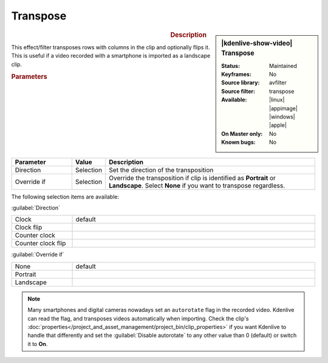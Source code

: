.. meta::

   :description: Kdenlive Video Effects - Transpose 
   :keywords: KDE, Kdenlive, video editor, help, learn, easy, effects, filter, video effects, transform, distort, perspective, transpose

.. metadata-placeholder

   :authors: - Bernd Jordan (https://discuss.kde.org/u/berndmj)

   :license: Creative Commons License SA 4.0


Transpose
=========

.. figure:: /images/effects_and_compositions/kdenlive2304_effects-transpose.webp
   :width: 365px
   :figwidth: 365px
   :align: left
   :alt: kdenlive2304_effects-transpose

.. sidebar:: |kdenlive-show-video| Transpose

   :**Status**:
      Maintained
   :**Keyframes**:
      No
   :**Source library**:
      avfilter
   :**Source filter**:
      transpose
   :**Available**:
      |linux| |appimage| |windows| |apple|
   :**On Master only**:
      No
   :**Known bugs**:
      No

.. rst-class:: clear-both


.. rubric:: Description

This effect/filter transposes rows with columns in the clip and optionally flips it. This is useful if a video recorded with a smartphone is imported as a landscape clip.


.. rubric:: Parameters

.. list-table::
   :header-rows: 1
   :width: 100%
   :widths: 20 10 70
   :class: table-wrap

   * - Parameter
     - Value
     - Description
   * - Direction
     - Selection
     - Set the direction of the transposition
   * - Override if
     - Selection
     - Override the transposition if clip is identified as **Portrait** or **Landscape**. Select **None** if you want to transpose regardless.

The following selection items are available:

:guilabel:`Direction`

.. list-table::
   :width: 100%
   :widths: 20 80
   :class: table-wrap

   * - Clock
     - default
   * - Clock flip
     - 
   * - Counter clock
     - 
   * - Counter clock flip
     - 

:guilabel:`Override if`

.. list-table::
   :width: 100%
   :widths: 20 80
   :class: table-simple

   * - None
     - default
   * - Portrait
     - 
   * - Landscape
     - 


.. note:: 
   Many smartphones and digital cameras nowadays set an ``autorotate`` flag in the recorded video. Kdenlive can read the flag, and transposes videos automatically when importing. Check the clip's :doc:`properties</project_and_asset_management/project_bin/clip_properties>` if you want Kdenlive to handle that differently and set the :guilabel:`Disable autorotate` to any other value than 0 (default) or switch it to **On**.


.. +++++++++++++++++++++++++++++++++++++++++++++++++++++++++++++++++++++++++++++
   Icons used here (remove comment indent to enable them for this document)
   
   .. |linux| image:: /images/icons/linux.png
   :width: 14px
   :alt: Linux
   :class: no-scaled-link

   .. |appimage| image:: /images/icons/kdenlive-appimage_3.svg
   :width: 14px
   :alt: appimage
   :class: no-scaled-link

   .. |windows| image:: /images/icons/windows.png
   :width: 14px
   :alt: Windows
   :class: no-scaled-link

   .. |apple| image:: /images/icons/apple.png
   :width: 14px
   :alt: MacOS
   :class: no-scaled-link